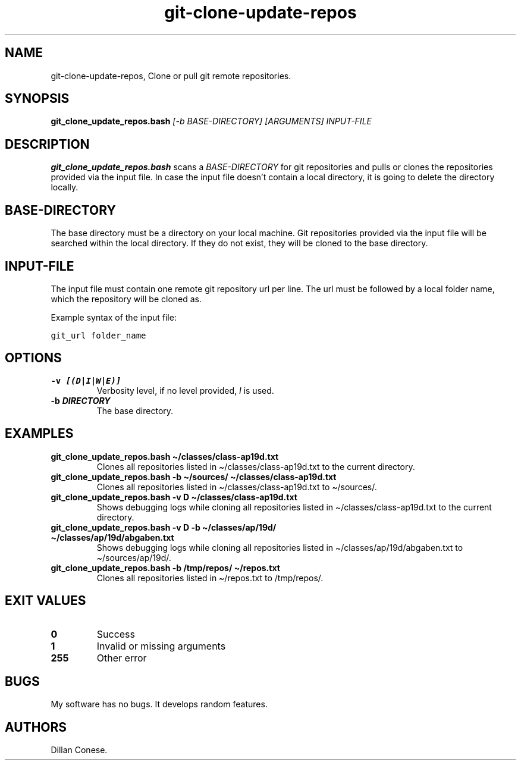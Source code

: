 .\" Automatically generated by Pandoc 2.5
.\"
.TH "git\-clone\-update\-repos" "1" "July 2022" "git\-clone\-update\-repos 0.0.1" ""
.hy
.SH NAME
.PP
git\-clone\-update\-repos, Clone or pull git remote repositories.
.SH SYNOPSIS
.PP
\f[B]git_clone_update_repos.bash\f[R] \f[I][\-b BASE\-DIRECTORY]\f[R]
\f[I][ARGUMENTS]\f[R] \f[I]INPUT\-FILE\f[R]
.SH DESCRIPTION
.PP
\f[B]git_clone_update_repos.bash\f[R] scans a \f[I]BASE\-DIRECTORY\f[R]
for git repositories and pulls or clones the repositories provided via
the input file.
In case the input file doesn\[cq]t contain a local directory, it is
going to delete the directory locally.
.SH BASE\-DIRECTORY
.PP
The base directory must be a directory on your local machine.
Git repositories provided via the input file will be searched within the
local directory.
If they do not exist, they will be cloned to the base directory.
.SH INPUT\-FILE
.PP
The input file must contain one remote git repository url per line.
The url must be followed by a local folder name, which the repository
will be cloned as.
.PP
Example syntax of the input file:
.PP
\f[C]git_url folder_name\f[R]
.SH OPTIONS
.TP
.B \f[B]\-v \f[BI][(D|I|W|E)]\f[B]\f[R]
Verbosity level, if no level provided, \f[I]I\f[R] is used.
.TP
.B \f[B]\-b \f[BI]DIRECTORY\f[B]\f[R]
The base directory.
.SH EXAMPLES
.TP
.B \f[B]git_clone_update_repos.bash \[ti]/classes/class\-ap19d.txt\f[R]
Clones all repositories listed in \[ti]/classes/class\-ap19d.txt to the
current directory.
.TP
.B \f[B]git_clone_update_repos.bash \-b \[ti]/sources/ \[ti]/classes/class\-ap19d.txt\f[R]
Clones all repositories listed in \[ti]/classes/class\-ap19d.txt to
\[ti]/sources/.
.TP
.B \f[B]git_clone_update_repos.bash \-v D \[ti]/classes/class\-ap19d.txt\f[R]
Shows debugging logs while cloning all repositories listed in
\[ti]/classes/class\-ap19d.txt to the current directory.
.TP
.B \f[B]git_clone_update_repos.bash \-v D \-b \[ti]/classes/ap/19d/ \[ti]/classes/ap/19d/abgaben.txt\f[R]
Shows debugging logs while cloning all repositories listed in
\[ti]/classes/ap/19d/abgaben.txt to \[ti]/sources/ap/19d/.
.TP
.B \f[B]git_clone_update_repos.bash \-b /tmp/repos/ \[ti]/repos.txt\f[R]
Clones all repositories listed in \[ti]/repos.txt to /tmp/repos/.
.SH EXIT VALUES
.TP
.B \f[B]0\f[R]
Success
.TP
.B \f[B]1\f[R]
Invalid or missing arguments
.TP
.B \f[B]255\f[R]
Other error
.SH BUGS
.PP
My software has no bugs.
It develops random features.
.SH AUTHORS
Dillan Conese.
